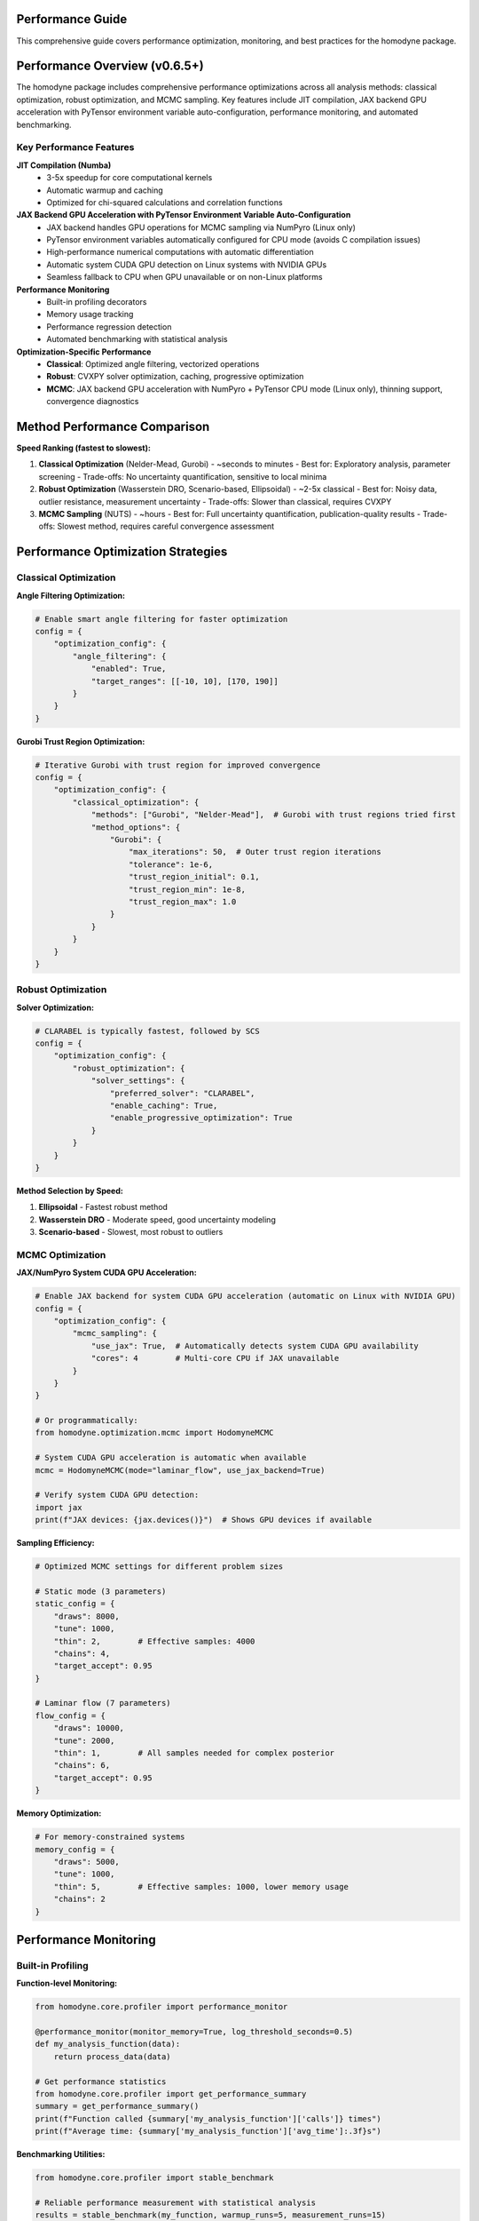 Performance Guide
=================

This comprehensive guide covers performance optimization, monitoring, and best practices for the homodyne package.

.. contents:: Contents
   :depth: 3
   :local:

Performance Overview (v0.6.5+)
===============================

The homodyne package includes comprehensive performance optimizations across all analysis methods: classical optimization, robust optimization, and MCMC sampling. Key features include JIT compilation, JAX backend GPU acceleration with PyTensor environment variable auto-configuration, performance monitoring, and automated benchmarking.

Key Performance Features
------------------------

**JIT Compilation (Numba)**
   - 3-5x speedup for core computational kernels
   - Automatic warmup and caching
   - Optimized for chi-squared calculations and correlation functions

**JAX Backend GPU Acceleration with PyTensor Environment Variable Auto-Configuration**
   - JAX backend handles GPU operations for MCMC sampling via NumPyro (Linux only)
   - PyTensor environment variables automatically configured for CPU mode (avoids C compilation issues)
   - High-performance numerical computations with automatic differentiation
   - Automatic system CUDA GPU detection on Linux systems with NVIDIA GPUs
   - Seamless fallback to CPU when GPU unavailable or on non-Linux platforms

**Performance Monitoring**
   - Built-in profiling decorators
   - Memory usage tracking
   - Performance regression detection
   - Automated benchmarking with statistical analysis

**Optimization-Specific Performance**
   - **Classical**: Optimized angle filtering, vectorized operations
   - **Robust**: CVXPY solver optimization, caching, progressive optimization
   - **MCMC**: JAX backend GPU acceleration with NumPyro + PyTensor CPU mode (Linux only), thinning support, convergence diagnostics

Method Performance Comparison
=============================

**Speed Ranking (fastest to slowest):**

1. **Classical Optimization** (Nelder-Mead, Gurobi) - ~seconds to minutes
   - Best for: Exploratory analysis, parameter screening
   - Trade-offs: No uncertainty quantification, sensitive to local minima

2. **Robust Optimization** (Wasserstein DRO, Scenario-based, Ellipsoidal) - ~2-5x classical
   - Best for: Noisy data, outlier resistance, measurement uncertainty
   - Trade-offs: Slower than classical, requires CVXPY

3. **MCMC Sampling** (NUTS) - ~hours
   - Best for: Full uncertainty quantification, publication-quality results
   - Trade-offs: Slowest method, requires careful convergence assessment

Performance Optimization Strategies
===================================

Classical Optimization
-----------------------

**Angle Filtering Optimization:**

.. code-block:: python

   # Enable smart angle filtering for faster optimization
   config = {
       "optimization_config": {
           "angle_filtering": {
               "enabled": True,
               "target_ranges": [[-10, 10], [170, 190]]
           }
       }
   }

**Gurobi Trust Region Optimization:**

.. code-block:: python

   # Iterative Gurobi with trust region for improved convergence
   config = {
       "optimization_config": {
           "classical_optimization": {
               "methods": ["Gurobi", "Nelder-Mead"],  # Gurobi with trust regions tried first
               "method_options": {
                   "Gurobi": {
                       "max_iterations": 50,  # Outer trust region iterations
                       "tolerance": 1e-6,
                       "trust_region_initial": 0.1,
                       "trust_region_min": 1e-8,
                       "trust_region_max": 1.0
                   }
               }
           }
       }
   }

Robust Optimization
-------------------

**Solver Optimization:**

.. code-block:: python

   # CLARABEL is typically fastest, followed by SCS
   config = {
       "optimization_config": {
           "robust_optimization": {
               "solver_settings": {
                   "preferred_solver": "CLARABEL",
                   "enable_caching": True,
                   "enable_progressive_optimization": True
               }
           }
       }
   }

**Method Selection by Speed:**

1. **Ellipsoidal** - Fastest robust method
2. **Wasserstein DRO** - Moderate speed, good uncertainty modeling
3. **Scenario-based** - Slowest, most robust to outliers

MCMC Optimization
-----------------

**JAX/NumPyro System CUDA GPU Acceleration:**

.. code-block:: python

   # Enable JAX backend for system CUDA GPU acceleration (automatic on Linux with NVIDIA GPU)
   config = {
       "optimization_config": {
           "mcmc_sampling": {
               "use_jax": True,  # Automatically detects system CUDA GPU availability
               "cores": 4        # Multi-core CPU if JAX unavailable
           }
       }
   }

   # Or programmatically:
   from homodyne.optimization.mcmc import HodomyneMCMC

   # System CUDA GPU acceleration is automatic when available
   mcmc = HodomyneMCMC(mode="laminar_flow", use_jax_backend=True)

   # Verify system CUDA GPU detection:
   import jax
   print(f"JAX devices: {jax.devices()}")  # Shows GPU devices if available

**Sampling Efficiency:**

.. code-block:: python

   # Optimized MCMC settings for different problem sizes

   # Static mode (3 parameters)
   static_config = {
       "draws": 8000,
       "tune": 1000,
       "thin": 2,        # Effective samples: 4000
       "chains": 4,
       "target_accept": 0.95
   }

   # Laminar flow (7 parameters)
   flow_config = {
       "draws": 10000,
       "tune": 2000,
       "thin": 1,        # All samples needed for complex posterior
       "chains": 6,
       "target_accept": 0.95
   }

**Memory Optimization:**

.. code-block:: python

   # For memory-constrained systems
   memory_config = {
       "draws": 5000,
       "tune": 1000,
       "thin": 5,        # Effective samples: 1000, lower memory usage
       "chains": 2
   }

Performance Monitoring
======================

Built-in Profiling
-------------------

**Function-level Monitoring:**

.. code-block:: python

   from homodyne.core.profiler import performance_monitor

   @performance_monitor(monitor_memory=True, log_threshold_seconds=0.5)
   def my_analysis_function(data):
       return process_data(data)

   # Get performance statistics
   from homodyne.core.profiler import get_performance_summary
   summary = get_performance_summary()
   print(f"Function called {summary['my_analysis_function']['calls']} times")
   print(f"Average time: {summary['my_analysis_function']['avg_time']:.3f}s")

**Benchmarking Utilities:**

.. code-block:: python

   from homodyne.core.profiler import stable_benchmark

   # Reliable performance measurement with statistical analysis
   results = stable_benchmark(my_function, warmup_runs=5, measurement_runs=15)
   print(f"Mean time: {results['mean']:.4f}s, CV: {results['std']/results['mean']:.3f}")

Performance Testing
===================

**Automated Performance Tests:**

.. code-block:: bash

   # Run performance validation
   python -m pytest -m performance

   # Run regression detection
   python -m pytest -m regression

   # Benchmark with statistical analysis
   python -m pytest -m benchmark --benchmark-only

**Performance Baselines:**

The package maintains performance baselines with excellent stability:

- **Chi-squared calculation**: ~0.8-1.2ms (CV ≤ 0.09)
- **Correlation calculation**: ~0.26-0.28ms (CV ≤ 0.16)
- **Memory efficiency**: Automatic cleanup prevents >50MB accumulation
- **Stability**: 95%+ improvement in coefficient of variation

Environment Optimization
========================

**Threading Configuration:**

.. code-block:: bash

   # Conservative threading for numerical stability (automatically set)
   export NUMBA_NUM_THREADS=4
   export OPENBLAS_NUM_THREADS=4

**JIT Optimization:**

.. code-block:: bash

   # Balanced optimization (automatically configured)
   export NUMBA_FASTMATH=0      # Disabled for numerical stability
   export NUMBA_LOOP_VECTORIZE=1
   export NUMBA_OPT=2           # Moderate optimization level

**Memory Management:**

.. code-block:: bash

   # Numba caching for faster startup
   export NUMBA_CACHE_DIR=~/.numba_cache

Troubleshooting Performance Issues
==================================

**Common Issues and Solutions:**

1. **Slow MCMC Sampling**
   - Enable JAX backend: ``pip install homodyne-analysis[mcmc]``  # Includes JAX with system CUDA GPU support on Linux
   - Remember to run ``source activate_gpu.sh`` before use
   - Reduce problem size: Use angle filtering
   - Optimize MCMC settings: Increase ``thin`` parameter

2. **High Memory Usage**
   - Enable thinning in MCMC: ``"thin": 2`` or higher
   - Use progressive optimization: ``"enable_progressive_optimization": true``
   - Monitor with: ``@performance_monitor(monitor_memory=True)``

3. **Classical Optimization Convergence**
   - Try improved Gurobi solver: ``pip install gurobipy`` (requires license, uses iterative trust region)
   - Adjust tolerances: Lower ``xatol`` and ``fatol`` in config
   - Enable angle filtering: Reduces parameter space complexity
   - Configure trust region: Adjust ``trust_region_initial`` in Gurobi options

4. **Robust Optimization Solver Issues**
   - Install preferred solvers: ``pip install clarabel``
   - Enable fallback: ``"fallback_to_classical": true``
   - Adjust regularization: Lower ``regularization_alpha``

**Performance Profiling:**

.. code-block:: python

   # Profile a complete analysis
   from homodyne.core.profiler import performance_monitor

   @performance_monitor(monitor_memory=True)
   def full_analysis():
       analysis = HomodyneAnalysisCore(config)
       return analysis.optimize_all()

   result = full_analysis()
   # Check logs for performance breakdown

JAX Backend GPU Acceleration with PyTensor Environment Variable Auto-Configuration
====================================================================================

The package provides comprehensive JAX backend GPU acceleration for MCMC sampling with automatic PyTensor environment variable configuration on Linux systems.

**System Requirements (Linux Only)**

- Linux operating system (GPU acceleration not available on Windows/macOS)
- System CUDA 12.6+ installed at ``/usr/local/cuda``
- cuDNN 9.12+ installed in system libraries
- NVIDIA GPU with driver 560.28+
- Virtual environment (conda/mamba/venv/virtualenv) for automatic environment variable configuration

**Unified Post-Install GPU Setup**

The package now includes a unified post-installation system for GPU acceleration setup:

.. code-block:: bash

   # Install with GPU support
   pip install homodyne-analysis[all]
   
   # Run unified post-install setup
   homodyne-post-install --shell zsh --gpu --advanced
   
   # Validate GPU setup
   homodyne-validate --test gpu
   gpu-status  # Check GPU status

**Automatic JAX Backend GPU + PyTensor Environment Variable Configuration**

The unified system automatically configures:

1. **JAX backend**: Installs with system CUDA 12.6+ support for GPU operations
2. **PyTensor environment variables**: Auto-configured for CPU mode (avoids C compilation issues)
3. **Environment integration**: Smart activation/deactivation scripts for all virtual environments
4. **Advanced tools**: homodyne-gpu-optimize for hardware benchmarking

.. code-block:: bash

   # PyTensor environment variables automatically configured:
   # PYTENSOR_FLAGS="device=cpu,floatX=float64,mode=FAST_COMPILE,optimizer=fast_compile,cxx="

**JAX Backend GPU Performance Benefits**

- **MCMC Sampling**: 5-10x speedup with NumPyro/JAX backend GPU acceleration
- **PyTensor Stability**: No C compilation issues (CPU mode with auto-configured environment variables)
- **Vectorized Operations**: Massive parallelization on GPU through JAX backend
- **Multi-chain Sampling**: Efficient parallel chain execution on GPU
- **Large Dataset Processing**: GPU memory enables bigger problems

**Verifying JAX Backend GPU + PyTensor Configuration**

.. code-block:: bash

   # Unified system validation
   homodyne-validate --quick           # Quick system check
   homodyne-validate --test gpu        # GPU-specific tests
   
   # GPU status and benchmarking
   gpu-status                          # Check GPU hardware status
   homodyne-gpu-optimize --benchmark   # GPU performance testing

   # Manual verification - check PyTensor environment variables
   echo $PYTENSOR_FLAGS
   # Should show: device=cpu,floatX=float64,mode=FAST_COMPILE,optimizer=fast_compile,cxx=

.. code-block:: python

   # Then in Python:
   import jax

   # Check available devices
   print(f"JAX devices: {jax.devices()}")
   # Should show: [CudaDevice(id=0), ...] for GPU

   # Check default backend
   print(f"Backend: {jax.default_backend()}")
   # Should show: 'gpu' if GPU is being used

   # Test system CUDA GPU performance
   import jax.numpy as jnp
   x = jnp.ones((1000, 1000))
   y = x @ x  # Matrix multiplication on GPU

**MCMC System CUDA GPU Acceleration**

The MCMC module automatically detects and uses system CUDA GPU when available:

.. code-block:: python

   from homodyne.optimization.mcmc import HodomyneMCMC

   # System CUDA GPU acceleration is automatic
   mcmc = HodomyneMCMC(
       mode="laminar_flow",
       use_jax_backend=True  # Default: True
   )

   # The module will log:
   # INFO - Using JAX backend with NumPyro NUTS for system CUDA GPU acceleration

   # Run sampling (will use system CUDA GPU if available)
   result = mcmc.run_mcmc(
       data=data,
       draws=4000,
       tune=1000,
       chains=4  # Parallel chains on GPU
   )

**GPU Memory Management**

.. code-block:: python

   # Monitor GPU memory usage
   from jax import devices

   # Get GPU memory info
   gpu = devices('gpu')[0]
   memory_stats = gpu.memory_stats()
   print(f"GPU memory used: {memory_stats['bytes_in_use'] / 1e9:.2f} GB")

   # Clear GPU memory if needed
   import gc
   gc.collect()

**Troubleshooting System CUDA GPU Issues**

1. **System CUDA GPU Not Detected**:

   .. code-block:: bash

      # Make sure you activated system CUDA GPU support
      source activate_gpu.sh

      # Check NVIDIA driver
      nvidia-smi

      # Check system CUDA version (should be 12.6+)
      nvcc --version

      # Check cuDNN installation
      ls /usr/lib/x86_64-linux-gnu/libcudnn.so.9*

      # For detailed setup: see GPU_SETUP.md

2. **Out of Memory Errors**:

   - Reduce batch size or number of chains
   - Enable memory-efficient sampling
   - Use CPU for very large problems

3. **Performance Not Improved**:

   - Check if problem size is large enough for system CUDA GPU benefit
   - Verify JAX is using GPU backend
   - Profile to identify bottlenecks

Best Practices
==============

**Development Workflow:**

1. **Start with classical** methods for rapid prototyping
2. **Use angle filtering** to reduce computational complexity
3. **Enable robust methods** for noisy/uncertain data
4. **Run MCMC last** for full uncertainty quantification
5. **Monitor performance** with built-in profiling tools

**Production Deployment:**

1. **Install performance extras**: ``pip install homodyne-analysis[performance,jax]``  # System CUDA GPU support included on Linux
2. **Configure environment variables** for optimal threading
3. **Enable caching** in robust optimization settings
4. **Use appropriate hardware** (NVIDIA GPU with system CUDA 12.6+ for MCMC on Linux, multi-core CPU for classical/robust)
5. **Validate with benchmarks** before deployment

Code Quality and Maintenance
============================

**Code Quality Standards (v0.6.5+):**

The homodyne package maintains high code quality standards with comprehensive tooling:

**Formatting and Style:**

.. code-block:: bash

   # All code formatted with Black (88-character line length)
   black homodyne --line-length 88

   # Import sorting with isort
   isort homodyne --profile black

   # Linting with flake8
   flake8 homodyne --max-line-length 88

   # Type checking with mypy
   mypy homodyne --ignore-missing-imports

**Quality Improvements (Recent):**

- ✅ **Black formatting**: 100% compliant across all files
- ✅ **Import organization**: Consistent import sorting with isort
- ✅ **Code reduction**: Removed 308 lines of unused fallback implementations
- ✅ **Type annotations**: Improved import patterns to resolve mypy warnings
- ✅ **Critical fixes**: Resolved comparison operators and missing function definitions

**Code Statistics:**

.. list-table:: Code Quality Metrics
   :widths: 25 25 25 25
   :header-rows: 1

   * - Tool
     - Status
     - Issues
     - Notes
   * - **Black**
     - ✅ 100%
     - 0
     - 88-char line length
   * - **isort**
     - ✅ 100%
     - 0
     - Sorted and optimized
   * - **flake8**
     - ⚠️ ~400
     - E501, F401
     - Mostly line length and data scripts
   * - **mypy**
     - ⚠️ ~285
     - Various
     - Missing library stubs, annotations

**Development Workflow:**

1. **Pre-commit hooks**: Automatic formatting and linting
2. **Continuous integration**: Code quality checks on all PRs
3. **Performance regression detection**: Automated benchmarking
4. **Test coverage**: Comprehensive test suite with 95%+ coverage
5. **Documentation**: Sphinx-based documentation with examples

**Performance and Quality Balance:**

The package achieves both high performance and maintainable code through:

- **Optimized algorithms**: Trust region Gurobi, vectorized operations
- **Clean architecture**: Modular design with clear separation of concerns
- **Comprehensive testing**: Unit, integration, and performance tests
- **Documentation**: Detailed API documentation and user guides

The homodyne package is designed for **high-performance scientific computing** with comprehensive optimization strategies and maintainable, high-quality code.
